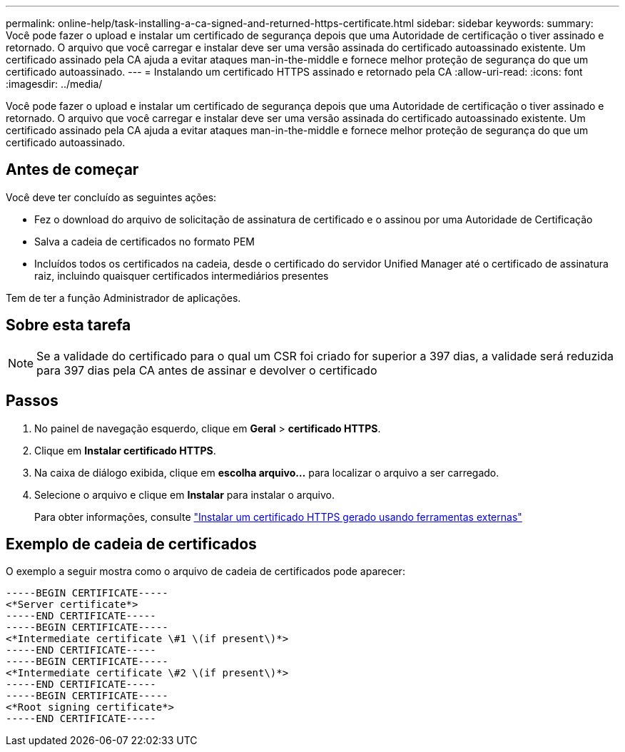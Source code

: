 ---
permalink: online-help/task-installing-a-ca-signed-and-returned-https-certificate.html 
sidebar: sidebar 
keywords:  
summary: Você pode fazer o upload e instalar um certificado de segurança depois que uma Autoridade de certificação o tiver assinado e retornado. O arquivo que você carregar e instalar deve ser uma versão assinada do certificado autoassinado existente. Um certificado assinado pela CA ajuda a evitar ataques man-in-the-middle e fornece melhor proteção de segurança do que um certificado autoassinado. 
---
= Instalando um certificado HTTPS assinado e retornado pela CA
:allow-uri-read: 
:icons: font
:imagesdir: ../media/


[role="lead"]
Você pode fazer o upload e instalar um certificado de segurança depois que uma Autoridade de certificação o tiver assinado e retornado. O arquivo que você carregar e instalar deve ser uma versão assinada do certificado autoassinado existente. Um certificado assinado pela CA ajuda a evitar ataques man-in-the-middle e fornece melhor proteção de segurança do que um certificado autoassinado.



== Antes de começar

Você deve ter concluído as seguintes ações:

* Fez o download do arquivo de solicitação de assinatura de certificado e o assinou por uma Autoridade de Certificação
* Salva a cadeia de certificados no formato PEM
* Incluídos todos os certificados na cadeia, desde o certificado do servidor Unified Manager até o certificado de assinatura raiz, incluindo quaisquer certificados intermediários presentes


Tem de ter a função Administrador de aplicações.



== Sobre esta tarefa

[NOTE]
====
Se a validade do certificado para o qual um CSR foi criado for superior a 397 dias, a validade será reduzida para 397 dias pela CA antes de assinar e devolver o certificado

====


== Passos

. No painel de navegação esquerdo, clique em *Geral* > *certificado HTTPS*.
. Clique em *Instalar certificado HTTPS*.
. Na caixa de diálogo exibida, clique em *escolha arquivo...* para localizar o arquivo a ser carregado.
. Selecione o arquivo e clique em *Instalar* para instalar o arquivo.
+
Para obter informações, consulte link:concept-installing-a-https-certificate-generated-using-external-tools.html["Instalar um certificado HTTPS gerado usando ferramentas externas"]





== Exemplo de cadeia de certificados

O exemplo a seguir mostra como o arquivo de cadeia de certificados pode aparecer:

[listing]
----
-----BEGIN CERTIFICATE-----
<*Server certificate*>
-----END CERTIFICATE-----
-----BEGIN CERTIFICATE-----
<*Intermediate certificate \#1 \(if present\)*>
-----END CERTIFICATE-----
-----BEGIN CERTIFICATE-----
<*Intermediate certificate \#2 \(if present\)*>
-----END CERTIFICATE-----
-----BEGIN CERTIFICATE-----
<*Root signing certificate*>
-----END CERTIFICATE-----
----